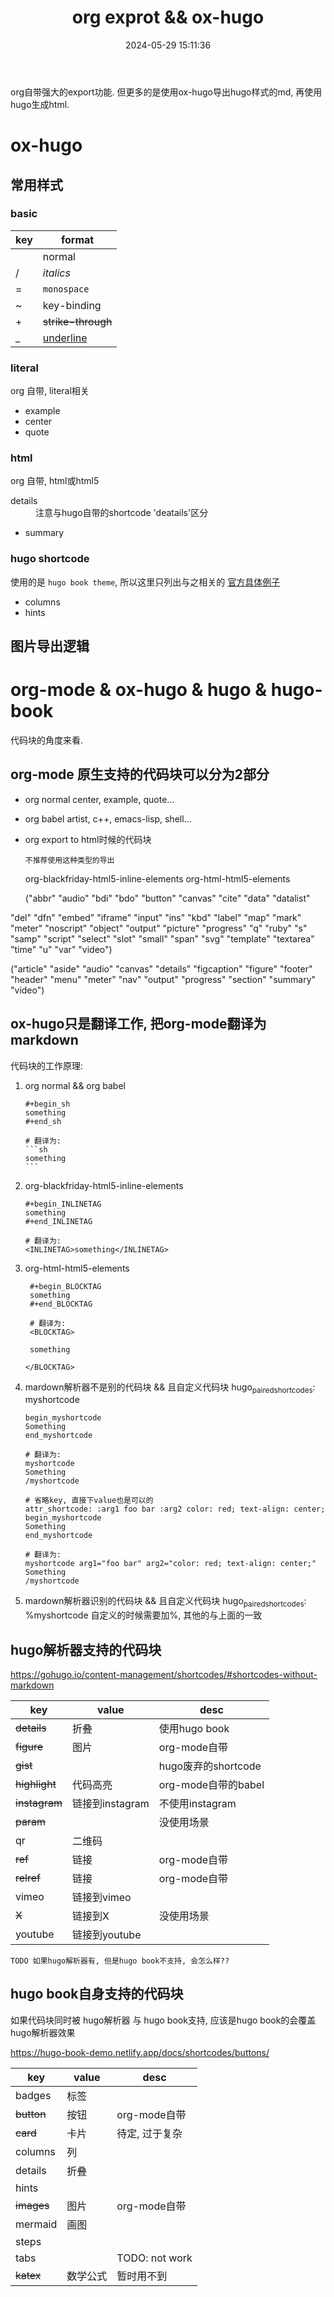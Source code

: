 #+title: org exprot && ox-hugo
#+date: 2024-05-29 15:11:36
#+hugo_section: docs
#+hugo_bundle: emacs/org/org_export
#+export_file_name: index
#+hugo_weight: 10
#+hugo_draft: false
#+hugo_auto_set_lastmod: t
#+hugo_custom_front_matter: :bookCollapseSection false

org自带强大的export功能.
但更多的是使用ox-hugo导出hugo样式的md, 再使用hugo生成html.

#+hugo: more

* ox-hugo
** 常用样式
*** basic
    | key | format         |
    |-----+----------------|
    |     | normal         |
    | /   | /italics/        |
    | =   | =monospace=      |
    | ~   | key-binding    |
    | +   | +strike-through+ |
    | _   | _underline_      |
    |-----+----------------|
*** literal
    org 自带, literal相关
    - example
    - center
    - quote
*** html
    org 自带, html或html5
    - details :: 注意与hugo自带的shortcode 'deatails'区分
    - summary
*** hugo shortcode
    使用的是 =hugo book theme=, 所以这里只列出与之相关的
    [[https://hugo-book-demo.netlify.app/docs/shortcodes/columns/][官方具体例子]]

    - columns
    - hints

** 图片导出逻辑
   #+begin_src plantuml :exports results :eval no-export :file ox-hugo-export.png
     @startuml
     /'
     line direct:  -le|ri|up|do->
     line style :  #line:color;line.[bold|dashed|dotted];text:color
     '/

     'top to bottom direction
     'left to right direction

     'skinparam linetype polyline
     'skinparam linetype ortho

     'skinparam nodesep 10

     title export pics

     start
     if (in hugo static-dir) then (yes)
         stop
     else (no)
         if (bundle) then (yes)
             : export pics with bundle;
         else (no)
             if (open_copy) then (yes)
                 : copy to hugo static-dir;
             else (no)
                 stop
             endif
         endif
     endif

     stop
     @enduml
   #+end_src

   #+RESULTS:
   [[file:ox-hugo-export.png]]
* org-mode & ox-hugo & hugo & hugo-book
  代码块的角度来看.
** org-mode 原生支持的代码块可以分为2部分
  - org normal
    center, example, quote...
  - org babel
    artist, c++, emacs-lisp, shell...
  - org export to html时候的代码块
    : 不推荐使用这种类型的导出
    org-blackfriday-html5-inline-elements
    org-html-html5-elements

    ("abbr" "audio" "bdi" "bdo" "button" "canvas" "cite" "data" "datalist"
  "del" "dfn" "embed" "iframe" "input" "ins" "kbd" "label" "map" "mark"
  "meter" "noscript" "object" "output" "picture" "progress" "q" "ruby"
  "s" "samp" "script" "select" "slot" "small" "span" "svg" "template"
  "textarea" "time" "u" "var" "video")


  ("article" "aside" "audio" "canvas" "details" "figcaption" "figure"
  "footer" "header" "menu" "meter" "nav" "output" "progress" "section"
  "summary" "video")

** ox-hugo只是翻译工作, 把org-mode翻译为markdown
  代码块的工作原理:

  1. org normal && org babel
     #+begin_example
     #+begin_sh
     something
     #+end_sh

     # 翻译为:
     ```sh
     something
     ```
     #+end_example

  2. org-blackfriday-html5-inline-elements
     #+begin_example
     #+begin_INLINETAG
     something
     #+end_INLINETAG

     # 翻译为:
     <INLINETAG>something</INLINETAG>
     #+end_example

  3. org-html-html5-elements
     #+begin_example
     #+begin_BLOCKTAG
     something
     #+end_BLOCKTAG

     # 翻译为:
     <BLOCKTAG>

     something

    </BLOCKTAG>
     #+end_example
  4. mardown解析器不是别的代码块 && 且自定义代码块 hugo_paired_shortcodes: myshortcode
     #+begin_example
     begin_myshortcode
     Something
     end_myshortcode

     # 翻译为:
     myshortcode
     Something
     /myshortcode
     #+end_example

     #+begin_example
     # 省略key, 直接下value也是可以的
     attr_shortcode: :arg1 foo bar :arg2 color: red; text-align: center;
     begin_myshortcode
     Something
     end_myshortcode

     # 翻译为:
     myshortcode arg1="foo bar" arg2="color: red; text-align: center;"
     Something
     /myshortcode
     #+end_example
  5. mardown解析器识别的代码块 && 且自定义代码块 hugo_paired_shortcodes: %myshortcode
     自定义的时候需要加%, 其他的与上面的一致

** hugo解析器支持的代码块
   https://gohugo.io/content-management/shortcodes/#shortcodes-without-markdown

   | key       | value           | desc                |
   |-----------+-----------------+---------------------|
   | +details+   | 折叠            | 使用hugo book       |
   | +figure+    | 图片            | org-mode自带        |
   | +gist+      |                 | hugo废弃的shortcode |
   | +highlight+ | 代码高亮        | org-mode自带的babel |
   | +instagram+ | 链接到instagram | 不使用instagram     |
   | +param+     |                 | 没使用场景          |
   | qr        | 二维码          |                     |
   | +ref+       | 链接            | org-mode自带        |
   | +relref+    | 链接            | org-mode自带        |
   | vimeo     | 链接到vimeo     |                     |
   | +X+         | 链接到X         | 没使用场景          |
   | youtube   | 链接到youtube   |                     |
   |-----------+-----------------+---------------------|

   : TODO 如果hugo解析器有, 但是hugo book不支持, 会怎么样??
** hugo book自身支持的代码块
   如果代码块同时被 hugo解析器 与 hugo book支持, 应该是hugo book的会覆盖hugo解析器效果

   https://hugo-book-demo.netlify.app/docs/shortcodes/buttons/

   | key     | value    | desc           |
   |---------+----------+----------------|
   | badges  | 标签     |                |
   | +button+  | 按钮     | org-mode自带   |
   | +card+    | 卡片     | 待定, 过于复杂 |
   | columns | 列       |                |
   | details | 折叠     |                |
   | hints   |          |                |
   | +images+  | 图片     | org-mode自带   |
   | mermaid | 画图     |                |
   | steps   |          |                |
   | tabs    |          | TODO: not work |
   | +katex+   | 数学公式 | 暂时用不到     |
   |---------+----------+----------------|
